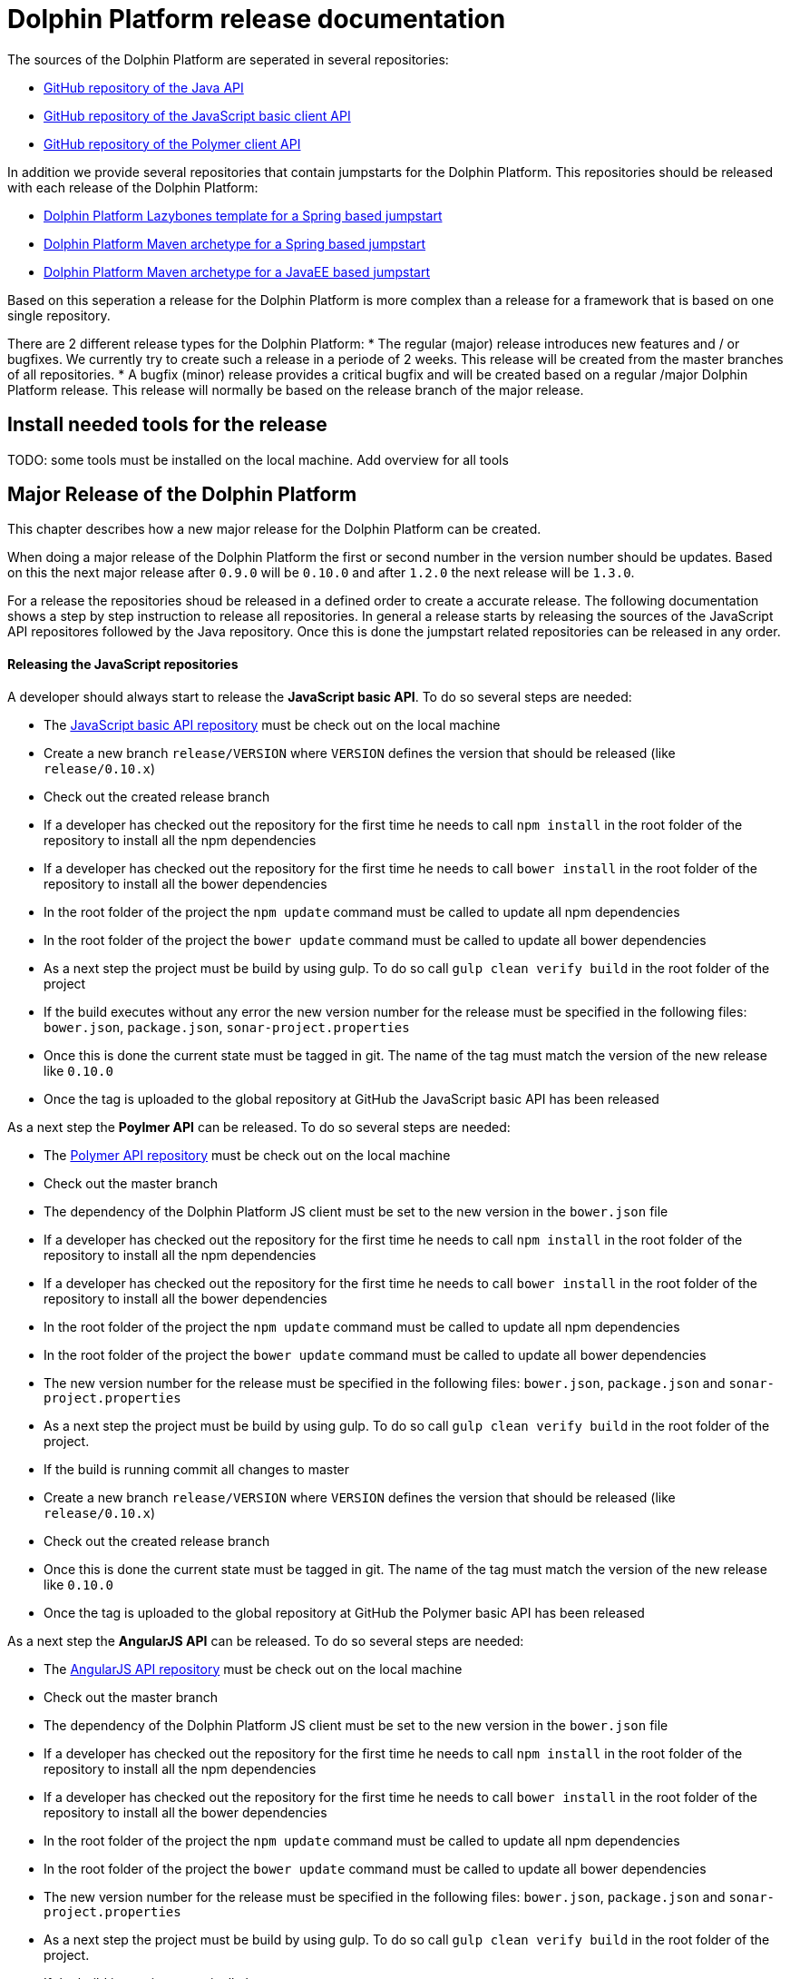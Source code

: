 
= Dolphin Platform release documentation
The sources of the Dolphin Platform are seperated in several repositories:

* https://github.com/canoo/dolphin-platform[GitHub repository of the Java API]
* https://github.com/canoo/dolphin-platform-js[GitHub repository of the JavaScript basic client API]
* https://github.com/canoo/dolphin-platform-polymer[GitHub repository of the Polymer client API]

In addition we provide several repositories that contain jumpstarts for the Dolphin Platform. This repositories
should be released with each release of the Dolphin Platform:

* https://github.com/canoo/dolphin-platform-lazybones-templates[Dolphin Platform Lazybones template for a Spring
based jumpstart]
* https://github.com/canoo/dolphin-platform-spring-boot-archetype[Dolphin Platform Maven archetype for a Spring
based jumpstart]
* https://github.com/canoo/dolphin-platform-kumuluz-archetype[Dolphin Platform Maven archetype for a JavaEE
based jumpstart]

Based on this seperation a release for the Dolphin Platform is more complex than a release for a framework that is based
on one single repository.

There are 2 different release types for the Dolphin Platform:
* The regular (major) release introduces new features and / or bugfixes. We currently try to create such a release in a
periode of 2 weeks. This release will be created from the master branches of all repositories.
* A bugfix (minor) release provides a critical bugfix and will be created based on a regular /major Dolphin Platform
release. This release will normally be based on the release branch of the major release.


== Install needed tools for the release
TODO: some tools must be installed on the local machine. Add overview for all tools

== Major Release of the Dolphin Platform

This chapter describes how a new major release for the Dolphin Platform can be created.

When doing a major release of the Dolphin Platform the first or second number in the version number should be updates.
Based on this the next major release after `0.9.0` will be `0.10.0` and after `1.2.0` the next release will be `1.3.0`.

For a release the repositories shoud be released in a defined order to create a accurate release. The following
documentation shows a step by step instruction to release all repositories. In general a release starts by releasing
the sources of the JavaScript API repositores followed by the Java repository. Once this is done the jumpstart related
repositories can be released in any order.

==== Releasing the JavaScript repositories
A developer should always start to release the *JavaScript basic API*. To do so several steps are needed:

* The https://github.com/canoo/dolphin-platform-js[JavaScript basic API repository] must be check out on the local
machine
* Create a new branch `release/VERSION` where `VERSION` defines the version that should be released (like `release/0.10.x`)
* Check out the created release branch
* If a developer has checked out the repository for the first time he needs to call `npm install` in
the root folder of the repository to install all the npm dependencies
* If a developer has checked out the repository for the first time he needs to call `bower install` in
the root folder of the repository to install all the bower dependencies
* In the root folder of the project the `npm update` command must be called to update all npm dependencies
* In the root folder of the project the `bower update` command must be called to update all bower dependencies
* As a next step the project must be build by using gulp. To do so call `gulp clean verify build` in the root
folder of the project
* If the build executes without any error the new version number for the release must be specified in the following
files: `bower.json`, `package.json`, `sonar-project.properties`
* Once this is done the current state must be tagged in git. The name of the tag must match the version of the new
release like `0.10.0`
* Once the tag is uploaded to the global repository at GitHub the JavaScript basic API has been released

As a next step the *Poylmer API* can be released. To do so several steps are needed:

* The https://github.com/canoo/dolphin-platform-polymer[Polymer API repository] must be check out on the local
machine
* Check out the master branch
* The dependency of the Dolphin Platform JS client must be set to the new version in the `bower.json` file
* If a developer has checked out the repository for the first time he needs to call `npm install` in
the root folder of the repository to install all the npm dependencies
* If a developer has checked out the repository for the first time he needs to call `bower install` in
the root folder of the repository to install all the bower dependencies
* In the root folder of the project the `npm update` command must be called to update all npm dependencies
* In the root folder of the project the `bower update` command must be called to update all bower dependencies
* The new version number for the release must be specified in the following
files: `bower.json`, `package.json` and `sonar-project.properties`
* As a next step the project must be build by using gulp. To do so call `gulp clean verify build` in the root
folder of the project.
* If the build is running commit all changes to master
* Create a new branch `release/VERSION` where `VERSION` defines the version that should be released (like `release/0.10.x`)
* Check out the created release branch
* Once this is done the current state must be tagged in git. The name of the tag must match the version of the new
release like `0.10.0`
* Once the tag is uploaded to the global repository at GitHub the Polymer basic API has been released

As a next step the *AngularJS API* can be released. To do so several steps are needed:

* The https://github.com/canoo/dolphin-platform-angularjs[AngularJS API repository] must be check out on the local
machine
* Check out the master branch
* The dependency of the Dolphin Platform JS client must be set to the new version in the `bower.json` file
* If a developer has checked out the repository for the first time he needs to call `npm install` in
the root folder of the repository to install all the npm dependencies
* If a developer has checked out the repository for the first time he needs to call `bower install` in
the root folder of the repository to install all the bower dependencies
* In the root folder of the project the `npm update` command must be called to update all npm dependencies
* In the root folder of the project the `bower update` command must be called to update all bower dependencies
* The new version number for the release must be specified in the following
files: `bower.json`, `package.json` and `sonar-project.properties`
* As a next step the project must be build by using gulp. To do so call `gulp clean verify build` in the root
folder of the project.
* If the build is running commit all changes to master
* Create a new branch `release/VERSION` where `VERSION` defines the version that should be released (like `release/0.10.x`)
* Check out the created release branch
* Once this is done the current state must be tagged in git. The name of the tag must match the version of the new
release like `0.10.0`
* Once the tag is uploaded to the global repository at GitHub the AngularJS basic API has been released


==== Releasing the Java repository
* update the dependencies of all JavaScript modules in the `platform-examples` folder to the new version
* Try all examples
* check the changelog for current release in the documentation if all changes are mentioned
* Commit the changes to master
* Create a new branch `release/VERSION` where `VERSION` defines the version that should be released (like `release/0.10.x`)
* Check out the created release branch
* Call `./gradlew clean build` from the project folder to check that the build is working
* update the version number in the `gradle.properties` file
* Call `./gradlew clean bintrayUpload` from the project folder. For step the bintray user name and api token
must be configured in the gradle.properties file (`/userHome/.gradle/gradle.properties`). Add the properties `bintrayUsername` and `bintrayApiKey` to the file.
* Create a tag from the release branch. The name of the tag must match the version of the new
release like `0.10.0`
* Upload the tag is to the global repository at GitHub
* If this release changed the first number in the version number (like 1.X.X -> 2.X.X) we need to update the SNAPSHOT version in the master
* Login to Bintray and publish all artifacts to JCenter and Maven Central

==== Releasing the Android repository
* Create a new branch `release/VERSION` where `VERSION` defines the version that should be released (like `release/0.10.x`)
* update the version number of Dolphin Platform in the `gradle.properties` file
* Call `./gradlew clean build` from the project folder to check that the build is working
* Call `./gradlew clean bintrayUpload` from the project folder. For step the bintray user name and api token
must be configured in the gradle.properties file (`/userHome/.gradle/gradle.properties`). Add the properties `bintrayUsername` and `bintrayApiKey` to the file.
* Create a tag from the release branch. The name of the tag must match the version of the new
release like `0.10.0`
* Upload the tag is to the global repository at GitHub
* Login to Bintray and publish all artifacts to JCenter and Maven Central

==== Releasing the jumpstart repository

* Change the version number of Dolphin Platform in `src/main/resources/archetype-resources/pom.xml`
* Change the version number of Dolphin Platform in `src/main/resources/archetype-resources/polymer-client/bower.json`
* Do `mvn clean install`
* Create sample project by calling `mvn archetype:generate -Dfilter=com.canoo.dolphin-platform:` in separate folder
* Check everything in the sample project
* Create a new branch `release/VERSION` where `VERSION` defines the version that should be released (like `release/0.10.x`)
* Update version number in main `pom.xml`
*  Call `mvn clean deploy` from the project folder. For step the bintray user name and api token
  must be configured in the `.m2/setting.xml` Maven setting file.
* Create a tag from the release branch. The name of the tag must match the version of the new
release like `0.10.0`
* Upload the tag is to the global repository at GitHub
* Login to Bintray and publish all artifacts to JCenter and Maven Central

==== General release steps

* Next to the release of the software the version numbers of the latest stable should be updated in tutorials and
readme.md files of the repos.
* Create a release in GitHub (see https://github.com/canoo/dolphin-platform/releases[releases]) with the name of the
released version and copy the changelog for the new version in it
* The milestone in github must be closed (see https://github.com/canoo/dolphin-platform/milestones[milestones])

== Minor Release of the Dolphin Platform

This chapter describes how a new minor release for the Dolphin Platform can be created.

When doing a major release of the Dolphin Platform the third number in the version number should be updates.
Based on this the next minor release after `0.9.0` will be `0.9.1` and after `1.2.1` the next release will be `1.2.2`.

For a release the repositories shoud be released in a defined order to create a accurate release. The following
documentation shows a step by step instruction to release all repositories. In general a release starts by releasing
the sources of the JavaScript API repositores followed by the Java repository. Once this is done the jumpstart related
repositories can be released in any order.

==== Releasing the JavaScript repositories
A developer should always start to release the *JavaScript basic API*. To do so several steps are needed:

* The https://github.com/canoo/dolphin-platform-js[JavaScript basic API repository] must be check out on the local
machine
* Check out the last release branch (like `release/0.10.x`)
* If a developer has checked out the repository for the first time he needs to call `npm install` in
the root folder of the repository to install all the npm dependencies
* If a developer has checked out the repository for the first time he needs to call `bower install` in
the root folder of the repository to install all the bower dependencies
* In the root folder of the project the `npm update` command must be called to update all npm dependencies
* In the root folder of the project the `bower update` command must be called to update all bower dependencies
* As a next step the project must be build by using gulp. To do so call `gulp clean verify build` in the root
folder of the project
* If the build executes without any error the new version number for the release must be specified in the following
files: `bower.json`, `package.json`, `sonar-project.properties`
* Once this is done the current state must be tagged in git. The name of the tag must match the version of the new
release like `0.10.1`
* Once the tag is uploaded to the global repository at GitHub the JavaScript basic API has been released

As a next step the *Poylmer API* can be released. To do so several steps are needed:

* The https://github.com/canoo/dolphin-platform-polymer[Polymer API repository] must be check out on the local
machine
* Check out the last release branch (like `release/0.10.x`)
* The dependency of the Dolphin Platform JS client must be set to the new version in the `bower.json` file
* If a developer has checked out the repository for the first time he needs to call `npm install` in
the root folder of the repository to install all the npm dependencies
* If a developer has checked out the repository for the first time he needs to call `bower install` in
the root folder of the repository to install all the bower dependencies
* In the root folder of the project the `npm update` command must be called to update all npm dependencies
* In the root folder of the project the `bower update` command must be called to update all bower dependencies
* The new version number for the release must be specified in the following
files: `bower.json`, `package.json` and `sonar-project.properties`
* As a next step the project must be build by using gulp. To do so call `gulp clean verify build` in the root
folder of the project.
* Once this is done the current state must be tagged in git. The name of the tag must match the version of the new
release like `0.10.1`
* Once the tag is uploaded to the global repository at GitHub the Polymer basic API has been released

As a next step the *AngularJS API* can be released. To do so several steps are needed:

* The https://github.com/canoo/dolphin-platform-angularjs[AngularJS API repository] must be check out on the local
machine
* Check out the last release branch (like `release/0.10.x`)
* The dependency of the Dolphin Platform JS client must be set to the new version in the `bower.json` file
* If a developer has checked out the repository for the first time he needs to call `npm install` in
the root folder of the repository to install all the npm dependencies
* If a developer has checked out the repository for the first time he needs to call `bower install` in
the root folder of the repository to install all the bower dependencies
* In the root folder of the project the `npm update` command must be called to update all npm dependencies
* In the root folder of the project the `bower update` command must be called to update all bower dependencies
* The new version number for the release must be specified in the following
files: `bower.json`, `package.json` and `sonar-project.properties`
* As a next step the project must be build by using gulp. To do so call `gulp clean verify build` in the root
folder of the project.
* Once this is done the current state must be tagged in git. The name of the tag must match the version of the new
release like `0.10.1`
* Once the tag is uploaded to the global repository at GitHub the AngularJS basic API has been released


==== Releasing the Java repository
* Check out the last release branch (like `release/0.10.x`)
* Change the version of the project in the `pom.xml` to a `SNAPSHOT` version (like `0.10.1-SNAPSHOT`)
* update the dependecies of all JavaScript modules in the `platform-examples` folder to the new version
* Try all examples
* check the changelog for current release in the documentation if all changes are mentioned
* Commit the changes to master
* update the version number in the `gradle.properties` file
* Call `./gradlew clean build` from the project folder to check that the build is working
* Remove the `SNAPSHOT` suffix from the version in the `pom.xml` (like `0.10.1`)
* Call `./gradlew clean bintrayUpload` from the project folder. For step the bintray user name and api token
must be configured in the gradle.properties file (`/userHome/.gradle/gradle.properties`). Add the properties `bintrayUsername` and `bintrayApiKey` to the file.
* Create a tag from the release branch. The name of the tag must match the version of the new
release like `0.10.1`
* Upload the tag is to the global repository at GitHub
* Login to Bintray and publish all artifacts to JCenter and Maven Central

==== Releasing the Android repository
* Check out the last release branch (like `release/0.10.x`)
* Change the version of the project in the `pom.xml` to a `SNAPSHOT` version (like `0.10.1-SNAPSHOT`)
* update the version number of Dolphin Platform in the `gradle.properties` file
* Call `./gradlew clean build` from the project folder to check that the build is working
* Call `./gradlew clean bintrayUpload` from the project folder. For step the bintray user name and api token
must be configured in the gradle.properties file (`/userHome/.gradle/gradle.properties`). Add the properties `bintrayUsername` and `bintrayApiKey` to the file.
* Remove the `SNAPSHOT` suffix from the version in the `pom.xml` (like `0.10.1`)
* Create a tag from the release branch. The name of the tag must match the version of the new
release like `0.10.1`
* Upload the tag is to the global repository at GitHub
* Login to Bintray and publish all artifacts to JCenter and Maven Central

==== Releasing the jumpstart repository

* Check out the last release branch (like `release/0.10.x`)
* Change the version of the project in the `pom.xml` to a `SNAPSHOT` version (like `0.10.1-SNAPSHOT`)
* Change the version number of Dolphin Platform in `src/main/resources/archetype-resources/pom.xml`
* Change the version number of Dolphin Platform in `src/main/resources/archetype-resources/polymer-client/bower.json`
* Change the version number of Dolphin Platform in `src/main/resources/archetype-resources/angular-client/bower.json`
* Do `mvn clean install`
* Create sample project by calling `mvn archetype:generate -Dfilter=com.canoo.dolphin-platform:` in separate folder
* Check everything in the sample project
* Update version number in main `pom.xml`
*  Call `mvn clean deploy` from the project folder. For step the bintray user name and api token
  must be configured in the `.m2/setting.xml` Maven setting file.
* Remove the `SNAPSHOT` suffix from the version in the `pom.xml` (like `0.10.1`)
* Create a tag from the release branch. The name of the tag must match the version of the new
release like `0.10.1`
* Upload the tag is to the global repository at GitHub
* Login to Bintray and publish all artifacts to JCenter and Maven Central

==== General release steps

* If the minor release is the newest version of the Dolphin Platform next to the release of the software the version
numbers of the latest stable should be updated in tutorials and readme.md files of the repos.
* Create a release in GitHub (see https://github.com/canoo/dolphin-platform/releases[releases]) with the name of the
released version and copy the changelog for the new version in it
* The milestone in github must be closed (see https://github.com/canoo/dolphin-platform/milestones[milestones])
